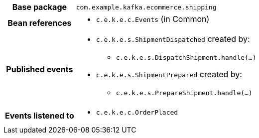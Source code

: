 [%autowidth.stretch, cols="h,a"]
|===
|Base package
|`com.example.kafka.ecommerce.shipping`
|Bean references
|* `c.e.k.e.c.Events` (in Common)
|Published events
|* `c.e.k.e.s.ShipmentDispatched` created by:
** `c.e.k.e.s.DispatchShipment.handle(…)`
* `c.e.k.e.s.ShipmentPrepared` created by:
** `c.e.k.e.s.PrepareShipment.handle(…)`

|Events listened to
|* `c.e.k.e.c.OrderPlaced`
|===
